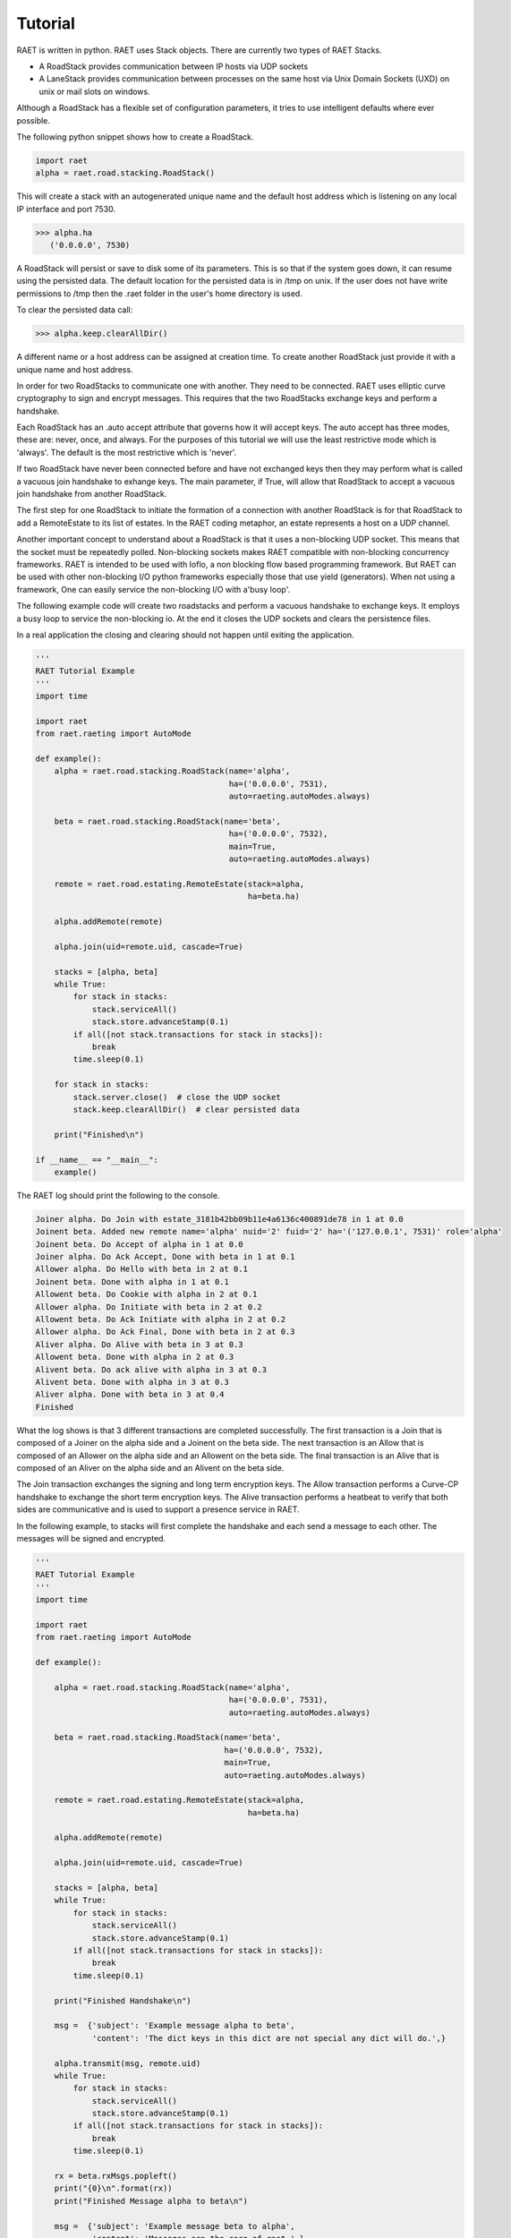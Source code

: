 ==============
Tutorial
==============

RAET is written in python. RAET uses Stack objects.
There are currently two types of RAET Stacks.

- A RoadStack provides communication between IP hosts via UDP sockets
- A LaneStack provides communication between processes on the same host via Unix Domain Sockets (UXD) on unix or mail slots on windows.

Although a RoadStack has a flexible set of configuration parameters,
it tries to use intelligent defaults where ever possible.

The following python snippet shows how to create a RoadStack.

.. code-block:: python

    import raet
    alpha = raet.road.stacking.RoadStack()


This will create a stack with an autogenerated unique name and the default
host address which is listening on any local IP interface and port 7530.

.. code-block:: bash

    >>> alpha.ha
       ('0.0.0.0', 7530)

A RoadStack will persist or save to disk some of its parameters. This is so
that if the system goes down, it can resume using the persisted data.
The default location for the persisted data is in /tmp on unix. If the user
does not have write permissions to /tmp then the .raet folder in the user's home
directory is used.

.. code-block:: python
    >>> alpha.keep.dirpath
       '/Users/username/.raet/keep/alpha'

To clear the persisted data call:

.. code-block:: bash

    >>> alpha.keep.clearAllDir()

A different name or a host address can be assigned at creation time.
To create another RoadStack just provide it with a unique name and host address.

In order for two RoadStacks to communicate one with another. They need to be connected.
RAET uses elliptic curve cryptography to sign and encrypt messages.
This requires that the two RoadStacks exchange keys and perform a handshake.

Each RoadStack has an .auto accept attribute that governs how it will accept keys.
The auto accept has three modes, these are: never, once, and always. For the
purposes of this tutorial we will use the least restrictive mode which is 'always'.
The default is the most restrictive which is 'never'.

If two RoadStack have never been connected before and have not exchanged keys then
they may perform what is called a vacuous join handshake to exhange keys. The main
parameter, if True, will allow that RoadStack to accept a vacuous join handshake
from another RoadStack.

The first step for one RoadStack to initiate the formation of a connection with
another RoadStack is for that RoadStack to add a RemoteEstate to its list of estates.
In the RAET coding metaphor, an estate represents a host on a UDP channel.

Another important concept to understand about a RoadStack is that it uses a
non-blocking UDP socket. This means that the socket must be repeatedly polled.
Non-blocking sockets makes RAET compatible with non-blocking concurrency frameworks.
RAET is  intended to be used with Ioflo, a non blocking flow based programming framework.
But RAET can be used with other non-blocking I/O python frameworks especially those
that use yield (generators).  When not using a framework, One can easily service
the non-blocking I/O with a'busy loop'.

The following example code will create two roadstacks and perform a vacuous handshake
to exchange keys. It employs a busy loop to service the non-blocking io. At the
end it closes the UDP sockets and clears the persistence files.

In a real application the closing and clearing should not happen until exiting
the application.

.. code-block:: python

    '''
    RAET Tutorial Example
    '''
    import time

    import raet
    from raet.raeting import AutoMode

    def example():
        alpha = raet.road.stacking.RoadStack(name='alpha',
                                             ha=('0.0.0.0', 7531),
                                             auto=raeting.autoModes.always)

        beta = raet.road.stacking.RoadStack(name='beta',
                                             ha=('0.0.0.0', 7532),
                                             main=True,
                                             auto=raeting.autoModes.always)

        remote = raet.road.estating.RemoteEstate(stack=alpha,
                                                 ha=beta.ha)

        alpha.addRemote(remote)

        alpha.join(uid=remote.uid, cascade=True)

        stacks = [alpha, beta]
        while True:
            for stack in stacks:
                stack.serviceAll()
                stack.store.advanceStamp(0.1)
            if all([not stack.transactions for stack in stacks]):
                break
            time.sleep(0.1)

        for stack in stacks:
            stack.server.close()  # close the UDP socket
            stack.keep.clearAllDir()  # clear persisted data

        print("Finished\n")

    if __name__ == "__main__":
        example()


The RAET log should print the following to the console.

.. code-block::

    Joiner alpha. Do Join with estate_3181b42bb09b11e4a6136c400891de78 in 1 at 0.0
    Joinent beta. Added new remote name='alpha' nuid='2' fuid='2' ha='('127.0.0.1', 7531)' role='alpha'
    Joinent beta. Do Accept of alpha in 1 at 0.0
    Joiner alpha. Do Ack Accept, Done with beta in 1 at 0.1
    Allower alpha. Do Hello with beta in 2 at 0.1
    Joinent beta. Done with alpha in 1 at 0.1
    Allowent beta. Do Cookie with alpha in 2 at 0.1
    Allower alpha. Do Initiate with beta in 2 at 0.2
    Allowent beta. Do Ack Initiate with alpha in 2 at 0.2
    Allower alpha. Do Ack Final, Done with beta in 2 at 0.3
    Aliver alpha. Do Alive with beta in 3 at 0.3
    Allowent beta. Done with alpha in 2 at 0.3
    Alivent beta. Do ack alive with alpha in 3 at 0.3
    Alivent beta. Done with alpha in 3 at 0.3
    Aliver alpha. Done with beta in 3 at 0.4
    Finished

What the log shows is that 3 different transactions are completed successfully.
The first transaction is a Join that is composed of a Joiner on the alpha side and
a Joinent on the beta side. The next transaction is an Allow that is composed of
an Allower on the alpha side and an Allowent on the beta side. The final transaction
is an Alive that is composed of an Aliver on the alpha side and an Alivent on the
beta side.

The Join transaction exchanges the signing and long term encryption keys. The
Allow transaction performs a Curve-CP handshake to exchange the short term encryption
keys. The Alive transaction performs a heatbeat to verify that both sides are
communicative and is used to support a presence service in RAET.

In the following example, to stacks will first complete the handshake and each
send a message to each other. The messages will be signed and encrypted.

.. code-block:: python

    '''
    RAET Tutorial Example
    '''
    import time

    import raet
    from raet.raeting import AutoMode

    def example():

        alpha = raet.road.stacking.RoadStack(name='alpha',
                                             ha=('0.0.0.0', 7531),
                                             auto=raeting.autoModes.always)

        beta = raet.road.stacking.RoadStack(name='beta',
                                            ha=('0.0.0.0', 7532),
                                            main=True,
                                            auto=raeting.autoModes.always)

        remote = raet.road.estating.RemoteEstate(stack=alpha,
                                                 ha=beta.ha)

        alpha.addRemote(remote)

        alpha.join(uid=remote.uid, cascade=True)

        stacks = [alpha, beta]
        while True:
            for stack in stacks:
                stack.serviceAll()
                stack.store.advanceStamp(0.1)
            if all([not stack.transactions for stack in stacks]):
                break
            time.sleep(0.1)

        print("Finished Handshake\n")

        msg =  {'subject': 'Example message alpha to beta',
                'content': 'The dict keys in this dict are not special any dict will do.',}

        alpha.transmit(msg, remote.uid)
        while True:
            for stack in stacks:
                stack.serviceAll()
                stack.store.advanceStamp(0.1)
            if all([not stack.transactions for stack in stacks]):
                break
            time.sleep(0.1)

        rx = beta.rxMsgs.popleft()
        print("{0}\n".format(rx))
        print("Finished Message alpha to beta\n")

        msg =  {'subject': 'Example message beta to alpha',
                'content': 'Messages are the core of raet.',}

        beta.transmit(msg, remote.uid)
        while True:
            for stack in stacks:
                stack.serviceAll()
                stack.store.advanceStamp(0.1)
            if all([not stack.transactions for stack in stacks]):
                break
            time.sleep(0.1)

        rx = alpha.rxMsgs.popleft()
        print("{0}\n".format(rx))
        print("Finished Message beta to alpha\n")

        for stack in stacks:
            stack.server.close()  # close the UDP socket
            stack.keep.clearAllDir()  # clear persisted data

        print("Finished\n")

    if __name__ == "__main__":
        example()

The RAET log should print the following to the console.

.. code-block::

    Joiner alpha. Do Join with estate_d68ca540b0a011e4ba4e6c400891de78 in 1 at 0.0
    Joinent beta. Added new remote name='alpha' nuid='2' fuid='2' ha='('127.0.0.1', 7531)' role='alpha'
    Joinent beta. Do Accept of alpha in 1 at 0.0
    Joiner alpha. Do Ack Accept, Done with beta in 1 at 0.1
    Allower alpha. Do Hello with beta in 2 at 0.1
    Joinent beta. Done with alpha in 1 at 0.1
    Allowent beta. Do Cookie with alpha in 2 at 0.1
    Allower alpha. Do Initiate with beta in 2 at 0.2
    Allowent beta. Do Ack Initiate with alpha in 2 at 0.2
    Allower alpha. Do Ack Final, Done with beta in 2 at 0.3
    Aliver alpha. Do Alive with beta in 3 at 0.3
    Allowent beta. Done with alpha in 2 at 0.3
    Alivent beta. Do ack alive with alpha in 3 at 0.3
    Alivent beta. Done with alpha in 3 at 0.3
    Aliver alpha. Done with beta in 3 at 0.4
    Finished Handshake

    Messenger alpha. Do Message Segment 0 with beta in 4 at 0.5
    Messengent beta. Do Ack Done Message on Segment 0 with alpha in 4 at 0.5
    Messengent beta. Complete with alpha in 4 at 0.5
    Messenger alpha. Done with beta in 4 at 0.6
    ({u'content': u'The dict keys in this dict are not special any dict will do.', u'subject': u'Example message alpha to beta'}, u'alpha')

    Finished Message alpha to beta

    Messenger beta. Do Message Segment 0 with alpha in 1 at 0.7
    Messengent alpha. Do Ack Done Message on Segment 0 with beta in 1 at 0.8
    Messengent alpha. Complete with beta in 1 at 0.8
    Messenger beta. Done with alpha in 1 at 0.8
    ({u'content': u'Messages are the core of raet.', u'subject': u'Example message beta to alpha'}, u'beta')

    Finished Message beta to alpha

    Finished


The next example show communication between 3 stacks.

.. code-block::

    '''
    RAET Tutorial Example
    '''
    import time

    import ioflo

    from ioflo.base.consoling import getConsole
    console = getConsole()
    console.reinit(verbosity=console.Wordage.concise)

    import raet
    from raet import raeting
    from raet.raeting import AutoMode


    def serviceStacks(stacks, duration=1.0, period=0.1):
        '''
        Utility method to service queues. Call from test method.
        '''
        store = ioflo.base.storing.Store(stamp=0.0)
        timer = ioflo.base.aiding.StoreTimer(store=store, duration=duration)
        while not timer.expired:
            for stack in stacks:
                stack.serviceAll()
                stack.store.advanceStamp(period)

            store.advanceStamp(period)
            if all([not stack.transactions for stack in stacks]):
                break
            time.sleep(period)
        console.concise("Perceived service duration = {0} seconds\n".format(timer.elapsed))


    def example():
        alpha = raet.road.stacking.RoadStack(name='alpha',
                                             ha=('0.0.0.0', 7531),
                                             main=True,
                                             auto=AutoMode.always.value)

        beta = raet.road.stacking.RoadStack(name='beta',
                                            ha=('0.0.0.0', 7532),
                                            main=True,
                                            auto=AutoMode.always.value)

        gamma = raet.road.stacking.RoadStack(name='gamma',
                                            ha=('0.0.0.0', 7533),
                                            main=True,
                                            auto=AutoMode.always.value)

        remote = raet.road.estating.RemoteEstate(stack=alpha,
                                                 name=beta.name,
                                                 ha=beta.ha)
        alpha.addRemote(remote)
        alpha.join(uid=remote.uid, cascade=True)

        remote = raet.road.estating.RemoteEstate(stack=alpha,
                                                 name=gamma.name,
                                                 ha=gamma.ha)
        alpha.addRemote(remote)
        alpha.join(uid=remote.uid, cascade=True)

        remote = raet.road.estating.RemoteEstate(stack=beta,
                                                 name=gamma.name,
                                                 ha=gamma.ha)
        beta.addRemote(remote)
        beta.join(uid=remote.uid, cascade=True)

        stacks = [alpha, beta, gamma]
        serviceStacks(stacks)
        print("Finished Handshakes\n")

        msg =  {'subject': 'Example message alpha to whoever',
                'content': 'Hi',}
        for remote in alpha.remotes.values():
            alpha.transmit(msg, remote.uid)

        msg =  {'subject': 'Example message beta to whoever',
                'content': 'Hello.',}
        for remote in beta.remotes.values():
            beta.transmit(msg, remote.uid)

        msg =  {'subject': 'Example message gamma to whoever',
                'content': 'Good Day',}
        for remote in gamma.remotes.values():
            gamma.transmit(msg, remote.uid)

        serviceStacks(stacks)
        print("Finished Messages\n")

        for stack in stacks:
            print("Stack {0} received:\n".format(stack.name))
            while stack.rxMsgs:
                msg, source = stack.rxMsgs.popleft()
                print("source = '{0}'.\nmsg= {1}\n".format(source, msg))


        for stack in stacks:
            stack.server.close()  # close the UDP socket
            stack.keep.clearAllDir()  # clear persisted data

        print("Finished\n")


    if __name__ == "__main__":
        example3()


With the console verbosity level set to concise the following log output is given:

.. code-block::

    Joiner alpha. Do Join with beta in 1 at 0.0
    Joiner alpha. Do Join with gamma in 1 at 0.0
    Joiner beta. Do Join with gamma in 1 at 0.0
    Joinent beta. Added new remote name='alpha' nuid='3' fuid='2' ha='('127.0.0.1', 7531)' role='alpha'
    Joinent beta. Do Accept of alpha in 1 at 0.0
    Joinent gamma. Added new remote name='alpha' nuid='2' fuid='3' ha='('127.0.0.1', 7531)' role='alpha'
    Joinent gamma. Do Accept of alpha in 1 at 0.0
    Joinent gamma. Added new remote name='beta' nuid='3' fuid='2' ha='('127.0.0.1', 7532)' role='beta'
    Joinent gamma. Do Accept of beta in 1 at 0.0
    Joiner alpha. Do Ack Accept, Done with beta in 1 at 0.1
    Allower alpha. Do Hello with beta in 2 at 0.1
    Joiner alpha. Do Ack Accept, Done with gamma in 1 at 0.1
    Allower alpha. Do Hello with gamma in 2 at 0.1
    Joiner beta. Do Ack Accept, Done with gamma in 1 at 0.1
    Allower beta. Do Hello with gamma in 2 at 0.1
    Joinent beta. Done with alpha in 1 at 0.1
    Allowent beta. Do Cookie with alpha in 2 at 0.1
    Joinent gamma. Done with alpha in 1 at 0.1
    Allowent gamma. Do Cookie with alpha in 2 at 0.1
    Joinent gamma. Done with beta in 1 at 0.1
    Allowent gamma. Do Cookie with beta in 2 at 0.1
    Allower alpha. Do Initiate with beta in 2 at 0.2
    Allower alpha. Do Initiate with gamma in 2 at 0.2
    Allower beta. Do Initiate with gamma in 2 at 0.2
    Allowent beta. Do Ack Initiate with alpha in 2 at 0.2
    Allowent gamma. Do Ack Initiate with alpha in 2 at 0.2
    Allowent gamma. Do Ack Initiate with beta in 2 at 0.2
    Allower alpha. Do Ack Final, Done with beta in 2 at 0.3
    Aliver alpha. Do Alive with beta in 3 at 0.3
    Allower alpha. Do Ack Final, Done with gamma in 2 at 0.3
    Aliver alpha. Do Alive with gamma in 3 at 0.3
    Allower beta. Do Ack Final, Done with gamma in 2 at 0.3
    Aliver beta. Do Alive with gamma in 3 at 0.3
    Allowent beta. Done with alpha in 2 at 0.3
    Alivent beta. Do ack alive with alpha in 3 at 0.3
    Alivent beta. Done with alpha in 3 at 0.3
    Allowent gamma. Done with alpha in 2 at 0.3
    Alivent gamma. Do ack alive with alpha in 3 at 0.3
    Alivent gamma. Done with alpha in 3 at 0.3
    Allowent gamma. Done with beta in 2 at 0.3
    Alivent gamma. Do ack alive with beta in 3 at 0.3
    Alivent gamma. Done with beta in 3 at 0.3
    Aliver alpha. Done with beta in 3 at 0.4
    Aliver alpha. Done with gamma in 3 at 0.4
    Aliver beta. Done with gamma in 3 at 0.4
    Perceived service duration = 0.5 seconds
    Finished Handshakes

    Messenger alpha. Do Message Segment 0 with beta in 4 at 0.5
    Messenger alpha. Do Message Segment 0 with gamma in 4 at 0.5
    Messengent beta. Do Ack Done Message on Segment 0 with alpha in 4 at 0.5
    Messengent beta. Complete with alpha in 4 at 0.5
    Messenger beta. Do Message Segment 0 with gamma in 4 at 0.5
    Messenger beta. Do Message Segment 0 with alpha in 1 at 0.5
    Messengent gamma. Do Ack Done Message on Segment 0 with alpha in 4 at 0.5
    Messengent gamma. Complete with alpha in 4 at 0.5
    Messengent gamma. Do Ack Done Message on Segment 0 with beta in 4 at 0.5
    Messengent gamma. Complete with beta in 4 at 0.5
    Messenger gamma. Do Message Segment 0 with alpha in 1 at 0.5
    Messenger gamma. Do Message Segment 0 with beta in 1 at 0.5
    Messenger alpha. Done with beta in 4 at 0.6
    Messengent alpha. Do Ack Done Message on Segment 0 with beta in 1 at 0.6
    Messengent alpha. Complete with beta in 1 at 0.6
    Messenger alpha. Done with gamma in 4 at 0.6
    Messengent alpha. Do Ack Done Message on Segment 0 with gamma in 1 at 0.6
    Messengent alpha. Complete with gamma in 1 at 0.6
    Messenger beta. Done with gamma in 4 at 0.6
    Messengent beta. Do Ack Done Message on Segment 0 with gamma in 1 at 0.6
    Messengent beta. Complete with gamma in 1 at 0.6
    Messenger beta. Done with alpha in 1 at 0.6
    Messenger gamma. Done with alpha in 1 at 0.6
    Messenger gamma. Done with beta in 1 at 0.6
    Perceived service duration = 0.2 seconds
    Finished Messages

    Stack alpha received:

    source = 'beta'.
    msg= {u'content': u'Hello.', u'subject': u'Example message beta to whoever'}

    source = 'gamma'.
    msg= {u'content': u'Good Day', u'subject': u'Example message gamma to whoever'}

    Stack beta received:

    source = 'alpha'.
    msg= {u'content': u'Hi', u'subject': u'Example message alpha to whoever'}

    source = 'gamma'.
    msg= {u'content': u'Good Day', u'subject': u'Example message gamma to whoever'}

    Stack gamma received:

    source = 'alpha'.
    msg= {u'content': u'Hi', u'subject': u'Example message alpha to whoever'}

    source = 'beta'.
    msg= {u'content': u'Hello.', u'subject': u'Example message beta to whoever'}

    Finished


If the console verbosity is set to terse as follows:

.. code-block::

    console.reinit(verbosity=console.Wordage.terse)


The console log outputs the following:


.. code-block::

    Finished Handshakes

    Finished Messages

    Stack alpha received:

    source = 'beta'.
    msg= {u'content': u'Hello.', u'subject': u'Example message beta to whoever'}

    source = 'gamma'.
    msg= {u'content': u'Good Day', u'subject': u'Example message gamma to whoever'}

    Stack beta received:

    source = 'alpha'.
    msg= {u'content': u'Hi', u'subject': u'Example message alpha to whoever'}

    source = 'gamma'.
    msg= {u'content': u'Good Day', u'subject': u'Example message gamma to whoever'}

    Stack gamma received:

    source = 'alpha'.
    msg= {u'content': u'Hi', u'subject': u'Example message alpha to whoever'}

    source = 'beta'.
    msg= {u'content': u'Hello.', u'subject': u'Example message beta to whoever'}

    Finished


